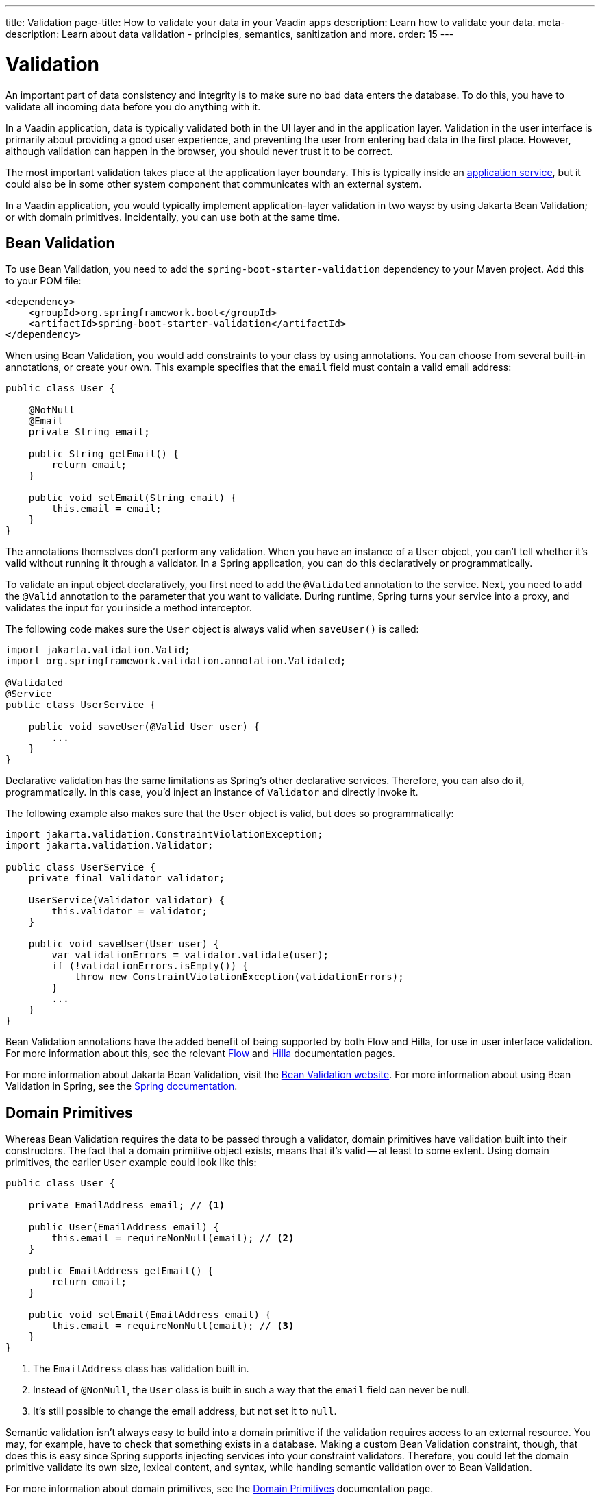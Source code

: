 ---
title: Validation
page-title: How to validate your data in your Vaadin apps
description: Learn how to validate your data.
meta-description: Learn about data validation - principles, semantics, sanitization and more.
order: 15
---


= Validation

An important part of data consistency and integrity is to make sure no bad data enters the database. To do this, you have to validate all incoming data before you do anything with it.

In a Vaadin application, data is typically validated both in the UI layer and in the application layer. Validation in the user interface is primarily about providing a good user experience, and preventing the user from entering bad data in the first place. However, although validation can happen in the browser, you should never trust it to be correct.

The most important validation takes place at the application layer boundary. This is typically inside an <</building-apps/business-logic/add-service#,application service>>, but it could also be in some other system component that communicates with an external system.

In a Vaadin application, you would typically implement application-layer validation in two ways: by using Jakarta Bean Validation; or with domain primitives. Incidentally, you can use both at the same time.


== Bean Validation

To use Bean Validation, you need to add the `spring-boot-starter-validation` dependency to your Maven project. Add this to your POM file:

[source,xml]
----
<dependency> 
    <groupId>org.springframework.boot</groupId> 
    <artifactId>spring-boot-starter-validation</artifactId> 
</dependency>
----

When using Bean Validation, you would add constraints to your class by using annotations. You can choose from several built-in annotations, or create your own. This example specifies that the `email` field must contain a valid email address:

[source,java]
----
public class User {

    @NotNull
    @Email
    private String email;

    public String getEmail() {
        return email;
    }

    public void setEmail(String email) {
        this.email = email;
    }
}
----

The annotations themselves don't perform any validation. When you have an instance of a `User` object, you can't tell whether it's valid without running it through a validator. In a Spring application, you can do this declaratively or programmatically.

To validate an input object declaratively, you first need to add the `@Validated` annotation to the service. Next, you need to add the `@Valid` annotation to the parameter that you want to validate. During runtime, Spring turns your service into a proxy, and validates the input for you inside a method interceptor. 

The following code makes sure the `User` object is always valid when `saveUser()` is called: 

[source,java]
----
import jakarta.validation.Valid;
import org.springframework.validation.annotation.Validated;

@Validated
@Service
public class UserService {

    public void saveUser(@Valid User user) {
        ...
    }
}
----

Declarative validation has the same limitations as Spring's other declarative services. Therefore, you can also do it, programmatically. In this case, you'd inject an instance of `Validator` and directly invoke it. 

The following example also makes sure that the `User` object is valid, but does so programmatically:

[source,java]
----
import jakarta.validation.ConstraintViolationException;
import jakarta.validation.Validator;

public class UserService {
    private final Validator validator;

    UserService(Validator validator) {
        this.validator = validator;
    }

    public void saveUser(User user) {
        var validationErrors = validator.validate(user);
        if (!validationErrors.isEmpty()) {
            throw new ConstraintViolationException(validationErrors);
        }
        ...
    }
}
----

Bean Validation annotations have the added benefit of being supported by both Flow and Hilla, for use in user interface validation. For more information about this, see the relevant <<{articles}/flow/binding-data/components-binder-beans#using-jsr-303-bean-validation,Flow>> and <<{articles}/hilla/guides/forms/binder-validation#,Hilla>> documentation pages.

For more information about Jakarta Bean Validation, visit the https://beanvalidation.org/[Bean Validation website]. For more information about using Bean Validation in Spring, see the https://docs.spring.io/spring-framework/reference/core/validation/beanvalidation.html[Spring documentation].


== Domain Primitives

Whereas Bean Validation requires the data to be passed through a validator, domain primitives have validation built into their constructors. The fact that a domain primitive object exists, means that it's valid -- at least to some extent. Using domain primitives, the earlier `User` example could look like this:

[source,java]
----
public class User {

    private EmailAddress email; // <1>

    public User(EmailAddress email) {
        this.email = requireNonNull(email); // <2>
    }

    public EmailAddress getEmail() {
        return email;
    }

    public void setEmail(EmailAddress email) {
        this.email = requireNonNull(email); // <3>
    }
}
----
<1> The `EmailAddress` class has validation built in.
<2> Instead of `@NonNull`, the `User` class is built in such a way that the `email` field can never be null.
<3> It's still possible to change the email address, but not set it to `null`.

Semantic validation isn't always easy to build into a domain primitive if the validation requires access to an external resource. You may, for example, have to check that something exists in a database. Making a custom Bean Validation constraint, though, that does this is easy since Spring supports injecting services into your constraint validators. Therefore, you could let the domain primitive validate its own size, lexical content, and syntax, while handing semantic validation over to Bean Validation.

For more information about domain primitives, see the <<domain-primitives#,Domain Primitives>> documentation page.


== Validation Principles

Regardless of whether you're using Bean Validation or domain primitives, the validation should follow the same general principles. Data validation is a multi-step process that goes from the cheaper and faster steps, to the expensive and slower steps. If one step fails, the validation stops immediately, and the validated value is rejected. All steps aren't always needed.

Allowing the validation to continue not only wastes computing resources, but can be a security risk. For instance, the semantic validation step might try to parse the value, or use it as a database query argument. In the worst case, this can turn your validation into a vector for injection attacks, or attacks like https://en.wikipedia.org/wiki/Billion_laughs_attack[a billion laughs].


=== Origin

Whenever the source of the data is relevant, you should validate that it's legitimate. How you do this depends on both the data itself, and how it enters your application. For instance, you could require a valid API-key, or you could check the client's IP-address against an allowlist or a denylist, or maybe use digital signatures.

You're probably not going to build this type of validation into a custom constraint validator, or a domain primitive constructor. Rather, this is something that is handled at the edges of your system, like by a servlet filter or a firewall.


=== Size

Whenever the size of the data is variable (e.g., strings and files), you should validate that it's within reasonable limits. When the data is too big or too small, there is no point in validating it further. You can save computing resources by rejecting it early and freeing the memory -- especially if the data is too large.

Here are some examples of size constraints:

- A valid email address must be between 3 and 254 characters. 
- A 10-digit International Standard Book Number (ISBN) must be between 10 and 11 characters, depending on whether you include a hyphen before the check digit or not. 
- An International Bank Account Number (IBAN) must be between 15 and 34 characters.
- A profile image may have a maximum size of 3 megabytes.
- A `VARCHAR(100)` database column cannot store a string that is longer than 100 characters.

Bean Validation has built-in annotations for this type of validation: `@Size`, `@Min`, and `@Max`.


=== Lexical Content

Whenever the data is text, you should check its lexical content. This means checking that it's correctly encoded, and contains the correct characters. It's best to do such a check before would parse the string. When it contains illegal characters, there is no point in proceeding.

Here are some examples of lexical content constraints:

- A UUID can contain the letters `a` to `f`, the digits `0` to `9`, and hyphens.
- An ISBN can contain the digits `0` to `9`, and hyphens.
- Strings requiring ASCII encoding must not contain Unicode characters. 

You can use regular expressions for this, as long as you avoid ones that would be susceptible to denial-of-service attacks. For more information about this, see the OWASP page about https://owasp.org/www-community/attacks/Regular_expression_Denial_of_Service_-_ReDoS[Regular expression Denial of Service].


=== Syntax

Whenever the data is text, or structured binary, you should check its syntax. This means checking that the format is correct, that the required information is present, that check digits or checksums are valid, and so on.

Here are some examples of syntax constraints:

- A 10 digit ISBN consists of 9 digits, a hyphen, and a check digit calculated from the first 9 digits.
- A UUID has the form `xxxxxxxx-xxxx-xxxx-xxxx-xxxxxxxxxxxx`, where some digit have extra meaning.
- An ISO 8601 formatted date has the form `yyyy-mm-dd`, where the year has to be between 0000 and 9999, the month between 01 and 12, and the day between 01 and 31.

If you're using regular expressions to validate the input, you can merge the lexical content and the syntax validation into a single step. However, if a check digit is involved, you have to do some parsing on your own.


=== Semantics

The final validation step is semantic validation. This means making sure that the data makes sense, even though it's syntactically correct. This almost always involves comparing the input to something like a standard, another input, or even an external data source.

Here are some examples of semantic constraints:

- The new password and the confirmed password must be equal.
- A temperature in °K cannot be lower than 0.
- A latitude coordinate must be between -90° and 90°.
- A bank account number must exist, otherwise you cannot pay to it.
- A personal identification number, or a social security number, must correspond to an actual person, otherwise you cannot do business with them.


== Sanitization

Sometimes, it makes sense to sanitize input before you validate it. People tend to enter certain data, like telephone numbers and addresses, in different ways. Nagging them about this results in a bad user experience. It's unnecessary when your application can sanitize the input itself.

Here are some examples of automatic sanitization:

- Remove trailing and leading whitespace.
- Remove whitespace, `-`, `.`, `(`, and `)` from telephone numbers.
- Allow users to enter decimals using both `.` and `,` -- be careful if they're also used as thousand dividers.
- Replace `<` and `>` with `&amp;lt;` and `&amp;gt;`.

Sanitization, though, is never a substitute for validation. You should always run the sanitized value through the complete validation chain. A sanitized value can be safe in one context, and unsafe in another. For example, if you escape HTML formatting characters in a string, although you can safely print it on a webpage, it may still contain an SQL injection attack.
